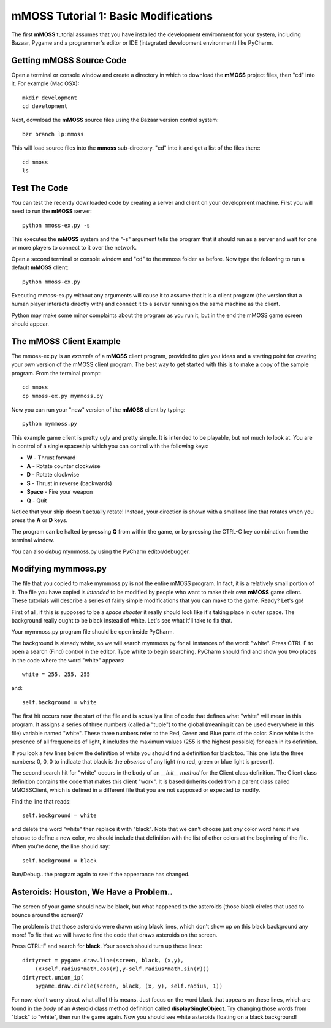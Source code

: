 .. _tutorial1:

mMOSS Tutorial 1: Basic Modifications
=====================================

The first **mMOSS** tutorial assumes that you have installed the development
environment for your system, including Bazaar, Pygame and a programmer's
editor or IDE (integrated development environment) like PyCharm.

Getting mMOSS Source Code
-------------------------

Open a terminal or console window and create a directory in which to
download the **mMOSS** project files, then "cd" into it. For example (Mac OSX): ::

    mkdir development
    cd development

Next, download the **mMOSS** source files using the Bazaar version control
system: ::

    bzr branch lp:mmoss

This will load source files into the **mmoss** sub-directory. "cd" into it
and get a list of the files there: ::

    cd mmoss
    ls


Test The Code
-------------

You can test the recently downloaded code by creating a server and
client on your development machine. First you will need to run the
**mMOSS** server: ::

    python mmoss-ex.py -s

This executes the **mMOSS** system and the "-s" argument tells the program
that it should run as a server and wait for one or more players to connect
to it over the network.

Open a second terminal or console window and "cd" to the mmoss folder
as before. Now type the following to run a default **mMOSS** client: ::

    python mmoss-ex.py

Executing mmoss-ex.py without any arguments will cause it to assume that it
is a client program (the version that a human player interacts directly
with) and connect it to a server running on the same machine as the client.

Python may make some minor complaints about the program as you run it,
but in the end the mMOSS game screen should appear.

The mMOSS Client Example
------------------------

The mmoss-ex.py is an *example* of a **mMOSS** client program, provided to
give *you* ideas and a starting point for creating your *own* version
of the mMOSS client program. The best way to get started with this is to
make a copy of the sample program. From the terminal prompt: ::

    cd mmoss
    cp mmoss-ex.py mymmoss.py


Now you can run your "new" version of the **mMOSS** client by typing: ::

    python mymmoss.py

This example game client is pretty ugly and pretty simple. It is intended
to be playable, but not much to look at. You are in control of a single
spaceship which you can control with the following keys:

* **W** - Thrust forward
* **A** - Rotate counter clockwise
* **D** - Rotate clockwise
* **S** - Thrust in reverse (backwards)
* **Space** - Fire your weapon
* **Q** - Quit

Notice that your ship doesn't actually rotate! Instead, your direction is
shown with a small red line that rotates when you press the **A** or
**D** keys.

The program can be halted by pressing **Q** from within the game, or by
pressing the CTRL-C key combination from the terminal window.

You can also *debug* mymmoss.py using the PyCharm editor/debugger.

Modifying mymmoss.py
--------------------

The file that you copied to make mymmoss.py is not the entire mMOSS program.
In fact, it is a relatively small portion of it. The file you have copied
is *intended* to be modified by people who want to make their own
**mMOSS** game client. These tutorials will describe a series of fairly
simple modifications that you can make to the game. Ready? Let's go!

First of all, if this is supposed to be a *space shooter* it really should
look like it's taking place in outer space. The background really ought
to be black instead of white. Let's see what it'll take to fix that.

Your mymmoss.py program file should be open inside PyCharm.

The background is already white, so we will search mymmoss.py for all
instances of the word: "white". Press CTRL-F to open a search (Find)
control in the editor. Type **white** to begin searching. PyCharm should
find and show you two places in the code where the word "white" appears: ::

    white = 255, 255, 255

and: ::

    self.background = white

The first hit occurs near the start of the file and is actually a line of
code that defines what "white" will mean in this program. It assigns
a series of three numbers (called a "tuple") to the global (meaning
it can be used everywhere in this file) variable named "white". These
three numbers refer to the Red, Green and Blue parts of the color. Since
white is the presence of all frequencies of light, it includes the
maximum values (255 is the highest possible) for each in its definition.

If you look a few lines below the definition of white you should find
a definition for black too. This one lists the three numbers: 0, 0, 0 to
indicate that black is the *absence* of any light (no red, green or blue
light is present).

The second search hit for "white" occurs in the body of an
*__init__ method* for the Client
class definition. The Client class definition contains the code that makes
this client "work". It is based (inherits code) from a parent class called
MMOSSClient, which is defined in a different file that you are not
supposed or expected to modify.

Find the line that reads: ::

    self.background = white

and delete the word "white" then replace it with "black". Note that we can't
choose just *any* color word here: if we choose to define a new color,
we should include that definition with the list of other colors at the
beginning of the file. When you're done, the line should say: ::

    self.background = black

Run/Debug.. the program again to see if the appearance has changed.

Asteroids: Houston, We Have a Problem..
---------------------------------------

The screen of your game should now be black, but what happened to the
asteroids (those black circles that used to bounce around the screen)?

The problem is that those asteroids were drawn using **black** lines, which
don't show up on this black background any more! To fix that we will have
to find the code that draws asteroids on the screen.

Press CTRL-F and search for **black**. Your search should turn up these
lines: ::

            dirtyrect = pygame.draw.line(screen, black, (x,y),
                (x+self.radius*math.cos(r),y-self.radius*math.sin(r)))
            dirtyrect.union_ip(
                pygame.draw.circle(screen, black, (x, y), self.radius, 1))

For now, don't worry about what all of this means. Just focus on the word
black that appears on these lines, which are found in the *body* of
an Asteroid class method definition called **displaySingleObject**. Try changing
those words from "black" to "white", then run the game again. Now you
should see white asteroids floating on a black background!